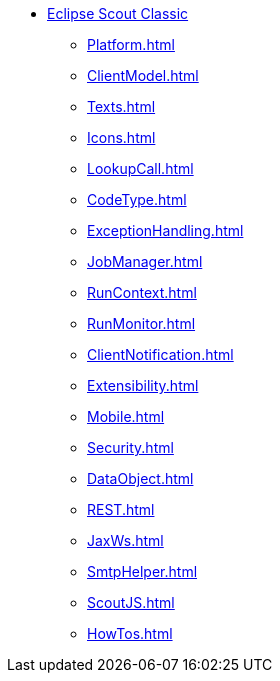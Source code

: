 * xref:Overview.adoc[Eclipse Scout Classic]
** xref:Platform.adoc[]
** xref:ClientModel.adoc[]
** xref:Texts.adoc[]
** xref:Icons.adoc[]
** xref:LookupCall.adoc[]
** xref:CodeType.adoc[]
** xref:ExceptionHandling.adoc[]
** xref:JobManager.adoc[]
** xref:RunContext.adoc[]
** xref:RunMonitor.adoc[]
** xref:ClientNotification.adoc[]
** xref:Extensibility.adoc[]
** xref:Mobile.adoc[]
** xref:Security.adoc[]
** xref:DataObject.adoc[]
** xref:REST.adoc[]
** xref:JaxWs.adoc[]
** xref:SmtpHelper.adoc[]
** xref:ScoutJS.adoc[]
** xref:HowTos.adoc[]
